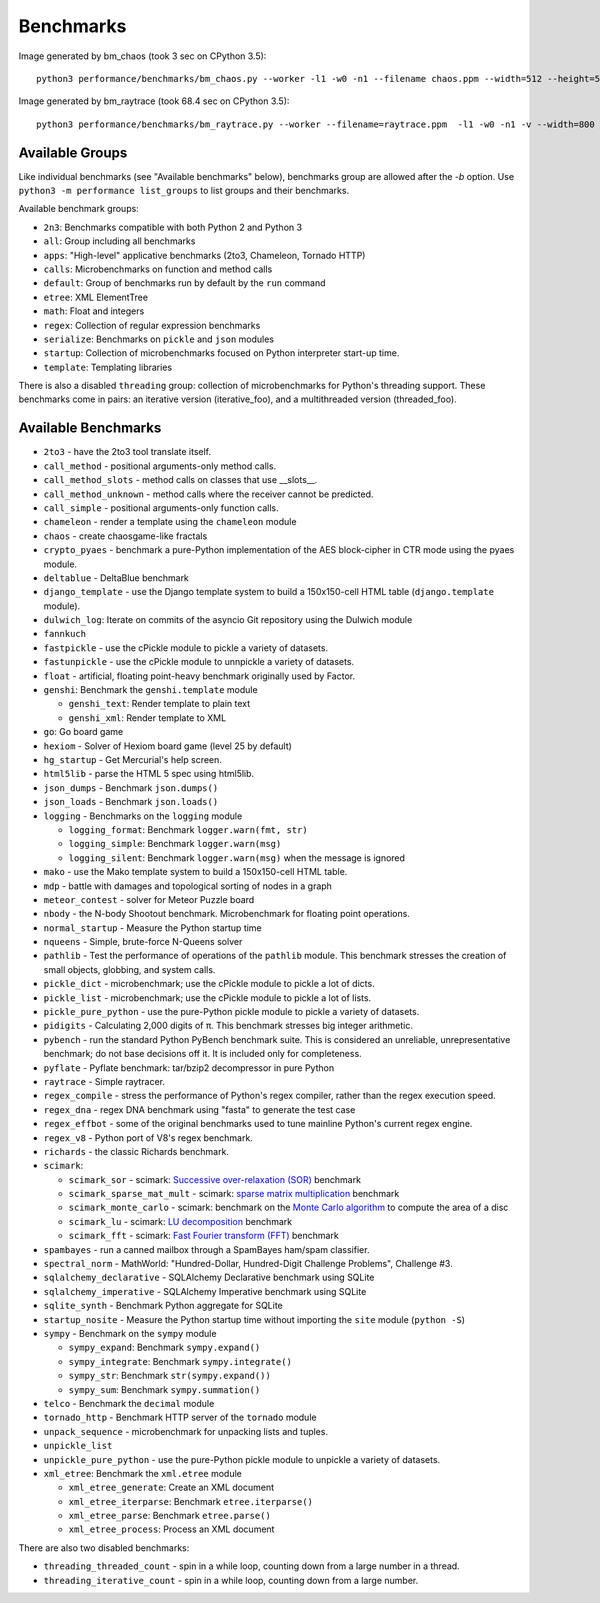 Benchmarks
==========

Image generated by bm_chaos (took 3 sec on CPython 3.5):

.. image:: images/bm_chaos.png
   :alt: Chaos game, bm_chaos benchmark

::

    python3 performance/benchmarks/bm_chaos.py --worker -l1 -w0 -n1 --filename chaos.ppm --width=512 --height=512 --iterations 50000

Image generated by bm_raytrace (took 68.4 sec on CPython 3.5):

.. image:: images/bm_raytrace.jpg
   :alt: Pure Python raytracer

::

    python3 performance/benchmarks/bm_raytrace.py --worker --filename=raytrace.ppm  -l1 -w0 -n1 -v --width=800 --height=600


Available Groups
----------------

Like individual benchmarks (see "Available benchmarks" below), benchmarks group
are allowed after the `-b` option. Use ``python3 -m performance list_groups``
to list groups and their benchmarks.

Available benchmark groups:

* ``2n3``: Benchmarks compatible with both Python 2 and Python 3
* ``all``: Group including all benchmarks
* ``apps``: "High-level" applicative benchmarks (2to3, Chameleon, Tornado HTTP)
* ``calls``: Microbenchmarks on function and method calls
* ``default``: Group of benchmarks run by default by the ``run`` command
* ``etree``: XML ElementTree
* ``math``: Float and integers
* ``regex``: Collection of regular expression benchmarks
* ``serialize``: Benchmarks on ``pickle`` and ``json`` modules
* ``startup``: Collection of microbenchmarks focused on Python interpreter
  start-up time.
* ``template``: Templating libraries

There is also a disabled ``threading`` group: collection of microbenchmarks for
Python's threading support. These benchmarks come in pairs: an iterative
version (iterative_foo), and a multithreaded version (threaded_foo).


Available Benchmarks
--------------------

- ``2to3`` - have the 2to3 tool translate itself.
- ``call_method`` - positional arguments-only method calls.
- ``call_method_slots`` - method calls on classes that use __slots__.
- ``call_method_unknown`` - method calls where the receiver cannot be predicted.
- ``call_simple`` - positional arguments-only function calls.
- ``chameleon`` - render a template using the ``chameleon`` module
- ``chaos`` - create chaosgame-like fractals
- ``crypto_pyaes`` - benchmark a pure-Python implementation of the AES
  block-cipher in CTR mode using the pyaes module.
- ``deltablue`` - DeltaBlue benchmark
- ``django_template`` - use the Django template system to build a 150x150-cell
  HTML table (``django.template`` module).
- ``dulwich_log``: Iterate on commits of the asyncio Git repository using
  the Dulwich module
- ``fannkuch``
- ``fastpickle`` - use the cPickle module to pickle a variety of datasets.
- ``fastunpickle`` - use the cPickle module to unnpickle a variety of datasets.
- ``float`` - artificial, floating point-heavy benchmark originally used
  by Factor.
- ``genshi``: Benchmark the ``genshi.template`` module

  * ``genshi_text``: Render template to plain text
  * ``genshi_xml``: Render template to XML

- ``go``: Go board game
- ``hexiom`` - Solver of Hexiom board game (level 25 by default)
- ``hg_startup`` - Get Mercurial's help screen.
- ``html5lib`` - parse the HTML 5 spec using html5lib.
- ``json_dumps`` - Benchmark ``json.dumps()``
- ``json_loads`` - Benchmark ``json.loads()``
- ``logging`` - Benchmarks on the ``logging`` module

  * ``logging_format``: Benchmark ``logger.warn(fmt, str)``
  * ``logging_simple``: Benchmark ``logger.warn(msg)``
  * ``logging_silent``: Benchmark ``logger.warn(msg)`` when the message is
    ignored

- ``mako`` - use the Mako template system to build a 150x150-cell HTML table.
- ``mdp`` - battle with damages and topological sorting of nodes in a graph
- ``meteor_contest`` - solver for Meteor Puzzle board
- ``nbody`` - the N-body Shootout benchmark. Microbenchmark for floating point
  operations.
- ``normal_startup`` - Measure the Python startup time
- ``nqueens`` - Simple, brute-force N-Queens solver
- ``pathlib`` - Test the performance of operations of the ``pathlib`` module.
  This benchmark stresses the creation of small objects, globbing, and system
  calls.
- ``pickle_dict`` - microbenchmark; use the cPickle module to pickle a lot of dicts.
- ``pickle_list`` - microbenchmark; use the cPickle module to pickle a lot of lists.
- ``pickle_pure_python`` - use the pure-Python pickle module to pickle a
  variety of datasets.
- ``pidigits`` - Calculating 2,000 digits of π.  This benchmark stresses
  big integer arithmetic.
- ``pybench`` - run the standard Python PyBench benchmark suite. This is
  considered an unreliable, unrepresentative benchmark; do not base decisions
  off it. It is included only for completeness.
- ``pyflate`` - Pyflate benchmark: tar/bzip2 decompressor in pure Python
- ``raytrace`` - Simple raytracer.
- ``regex_compile`` - stress the performance of Python's regex compiler,
  rather than the regex execution speed.
- ``regex_dna`` - regex DNA benchmark using "fasta" to generate the test case
- ``regex_effbot`` - some of the original benchmarks used to tune mainline
  Python's current regex engine.
- ``regex_v8`` - Python port of V8's regex benchmark.
- ``richards`` - the classic Richards benchmark.
- ``scimark``:

  * ``scimark_sor`` - scimark: `Successive over-relaxation (SOR)
    <https://en.wikipedia.org/wiki/Successive_over-relaxation>`_ benchmark
  * ``scimark_sparse_mat_mult`` - scimark: `sparse matrix
    <https://en.wikipedia.org/wiki/Sparse_matrix>`_ `multiplication
    <https://en.wikipedia.org/wiki/Matrix_multiplication_algorithm>`_ benchmark
  * ``scimark_monte_carlo`` - scimark: benchmark on the `Monte Carlo algorithm
    <https://en.wikipedia.org/wiki/Monte_Carlo_algorithm>`_ to compute the area
    of a disc
  * ``scimark_lu`` - scimark: `LU decomposition
    <https://en.wikipedia.org/wiki/LU_decomposition>`_ benchmark
  * ``scimark_fft`` - scimark: `Fast Fourier transform (FFT)
    <https://en.wikipedia.org/wiki/Fast_Fourier_transform>`_ benchmark

- ``spambayes`` - run a canned mailbox through a SpamBayes ham/spam classifier.
- ``spectral_norm`` - MathWorld: "Hundred-Dollar, Hundred-Digit Challenge
  Problems", Challenge #3.
- ``sqlalchemy_declarative`` - SQLAlchemy Declarative benchmark using SQLite
- ``sqlalchemy_imperative`` - SQLAlchemy Imperative benchmark using SQLite
- ``sqlite_synth`` - Benchmark Python aggregate for SQLite
- ``startup_nosite`` - Measure the Python startup time without importing
  the ``site`` module (``python -S``)
- ``sympy`` - Benchmark on the ``sympy`` module

  * ``sympy_expand``: Benchmark ``sympy.expand()``
  * ``sympy_integrate``: Benchmark ``sympy.integrate()``
  * ``sympy_str``: Benchmark ``str(sympy.expand())``
  * ``sympy_sum``: Benchmark ``sympy.summation()``

- ``telco`` - Benchmark the ``decimal`` module
- ``tornado_http`` - Benchmark HTTP server of the ``tornado`` module
- ``unpack_sequence`` - microbenchmark for unpacking lists and tuples.
- ``unpickle_list``
- ``unpickle_pure_python`` - use the pure-Python pickle module to unpickle a
  variety of datasets.
- ``xml_etree``: Benchmark the ``xml.etree`` module

  - ``xml_etree_generate``: Create an XML document
  - ``xml_etree_iterparse``: Benchmark ``etree.iterparse()``
  - ``xml_etree_parse``: Benchmark ``etree.parse()``
  - ``xml_etree_process``: Process an XML document

There are also two disabled benchmarks:

- ``threading_threaded_count`` - spin in a while loop, counting down
  from a large number in a thread.
- ``threading_iterative_count`` - spin in a while loop, counting down
  from a large number.

